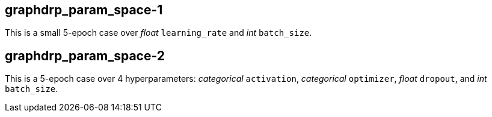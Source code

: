 
== graphdrp_param_space-1

This is a small 5-epoch case over _float_ `learning_rate` and _int_ `batch_size`.

== graphdrp_param_space-2

This is a 5-epoch case over 4 hyperparameters: _categorical_ `activation`, _categorical_ `optimizer`, _float_ `dropout`, and _int_ `batch_size`.
